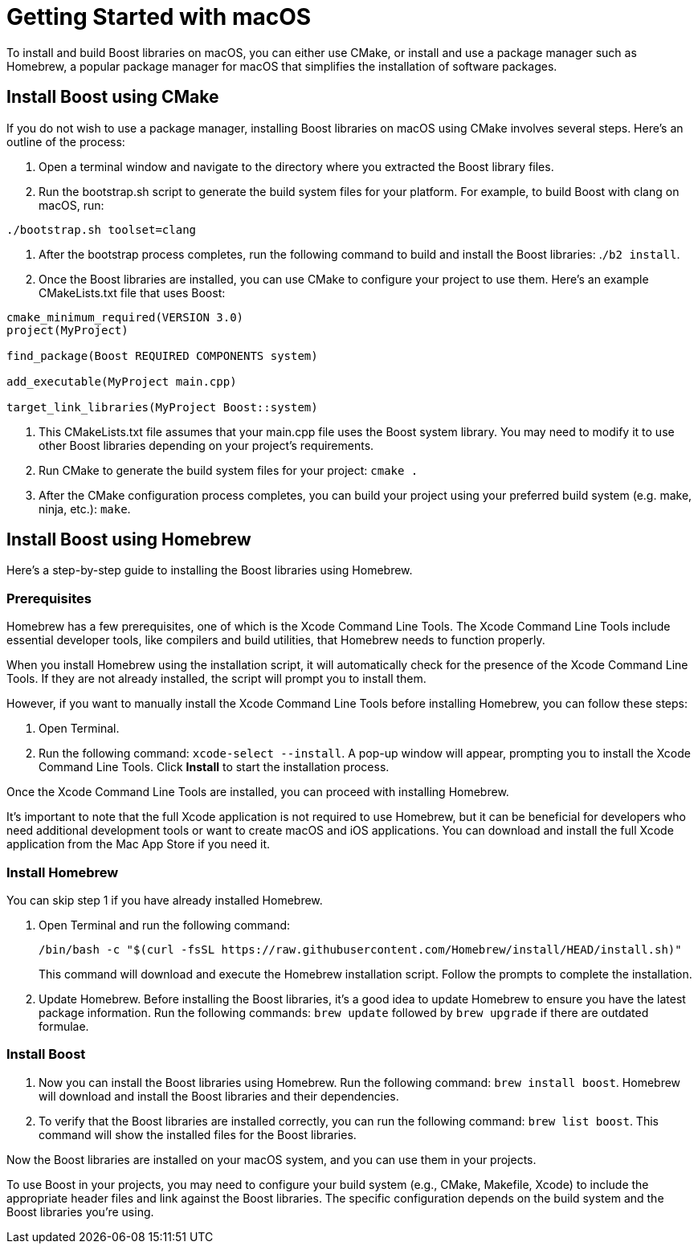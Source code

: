 = Getting Started with macOS
:navtitle: Getting Started macOS

To install and build Boost libraries on macOS, you can either use CMake, or install and use a package manager such as Homebrew, a popular package manager for macOS that simplifies the installation of software packages. 

== Install Boost using CMake

If you do not wish to use a package manager, installing Boost libraries on macOS using CMake involves several steps. Here's an outline of the process:

. Open a terminal window and navigate to the directory where you extracted the Boost library files.

. Run the bootstrap.sh script to generate the build system files for your platform. For example, to build Boost with clang on macOS, run:

[source,txt]
----
./bootstrap.sh toolset=clang
----

. After the bootstrap process completes, run the following command to build and install the Boost libraries: .`/b2 install`.

. Once the Boost libraries are installed, you can use CMake to configure your project to use them. Here's an example CMakeLists.txt file that uses Boost:

[source, cmake]
----
cmake_minimum_required(VERSION 3.0)
project(MyProject)

find_package(Boost REQUIRED COMPONENTS system)

add_executable(MyProject main.cpp)

target_link_libraries(MyProject Boost::system)
----

. This CMakeLists.txt file assumes that your main.cpp file uses the Boost system library. You may need to modify it to use other Boost libraries depending on your project's requirements.

. Run CMake to generate the build system files for your project: `cmake .`

. After the CMake configuration process completes, you can build your project using your preferred build system (e.g. make, ninja, etc.): `make`.

== Install Boost using Homebrew

Here's a step-by-step guide to installing the Boost libraries using Homebrew.

=== Prerequisites

Homebrew has a few prerequisites, one of which is the Xcode Command Line Tools. The Xcode Command Line Tools include essential developer tools, like compilers and build utilities, that Homebrew needs to function properly.

When you install Homebrew using the installation script, it will automatically check for the presence of the Xcode Command Line Tools. If they are not already installed, the script will prompt you to install them.

However, if you want to manually install the Xcode Command Line Tools before installing Homebrew, you can follow these steps:

. Open Terminal.

. Run the following command: `xcode-select --install`. A pop-up window will appear, prompting you to install the Xcode Command Line Tools. Click *Install* to start the installation process.

Once the Xcode Command Line Tools are installed, you can proceed with installing Homebrew.

It's important to note that the full Xcode application is not required to use Homebrew, but it can be beneficial for developers who need additional development tools or want to create macOS and iOS applications. You can download and install the full Xcode application from the Mac App Store if you need it.

=== Install Homebrew

You can skip step 1 if you have already installed Homebrew.

. Open Terminal and run the following command: 

+
[source]
----
/bin/bash -c "$(curl -fsSL https://raw.githubusercontent.com/Homebrew/install/HEAD/install.sh)" 
----
+
This command will download and execute the Homebrew installation script. Follow the prompts to complete the installation.

. Update Homebrew. Before installing the Boost libraries, it's a good idea to update Homebrew to ensure you have the latest package information. Run the following commands: `brew update` followed by `brew upgrade` if there are outdated formulae.

=== Install Boost

. Now you can install the Boost libraries using Homebrew. Run the following command: `brew install boost`. Homebrew will download and install the Boost libraries and their dependencies.

. To verify that the Boost libraries are installed correctly, you can run the following command: `brew list boost`. This command will show the installed files for the Boost libraries.

Now the Boost libraries are installed on your macOS system, and you can use them in your projects.

To use Boost in your projects, you may need to configure your build system (e.g., CMake, Makefile, Xcode) to include the appropriate header files and link against the Boost libraries. The specific configuration depends on the build system and the Boost libraries you're using.


